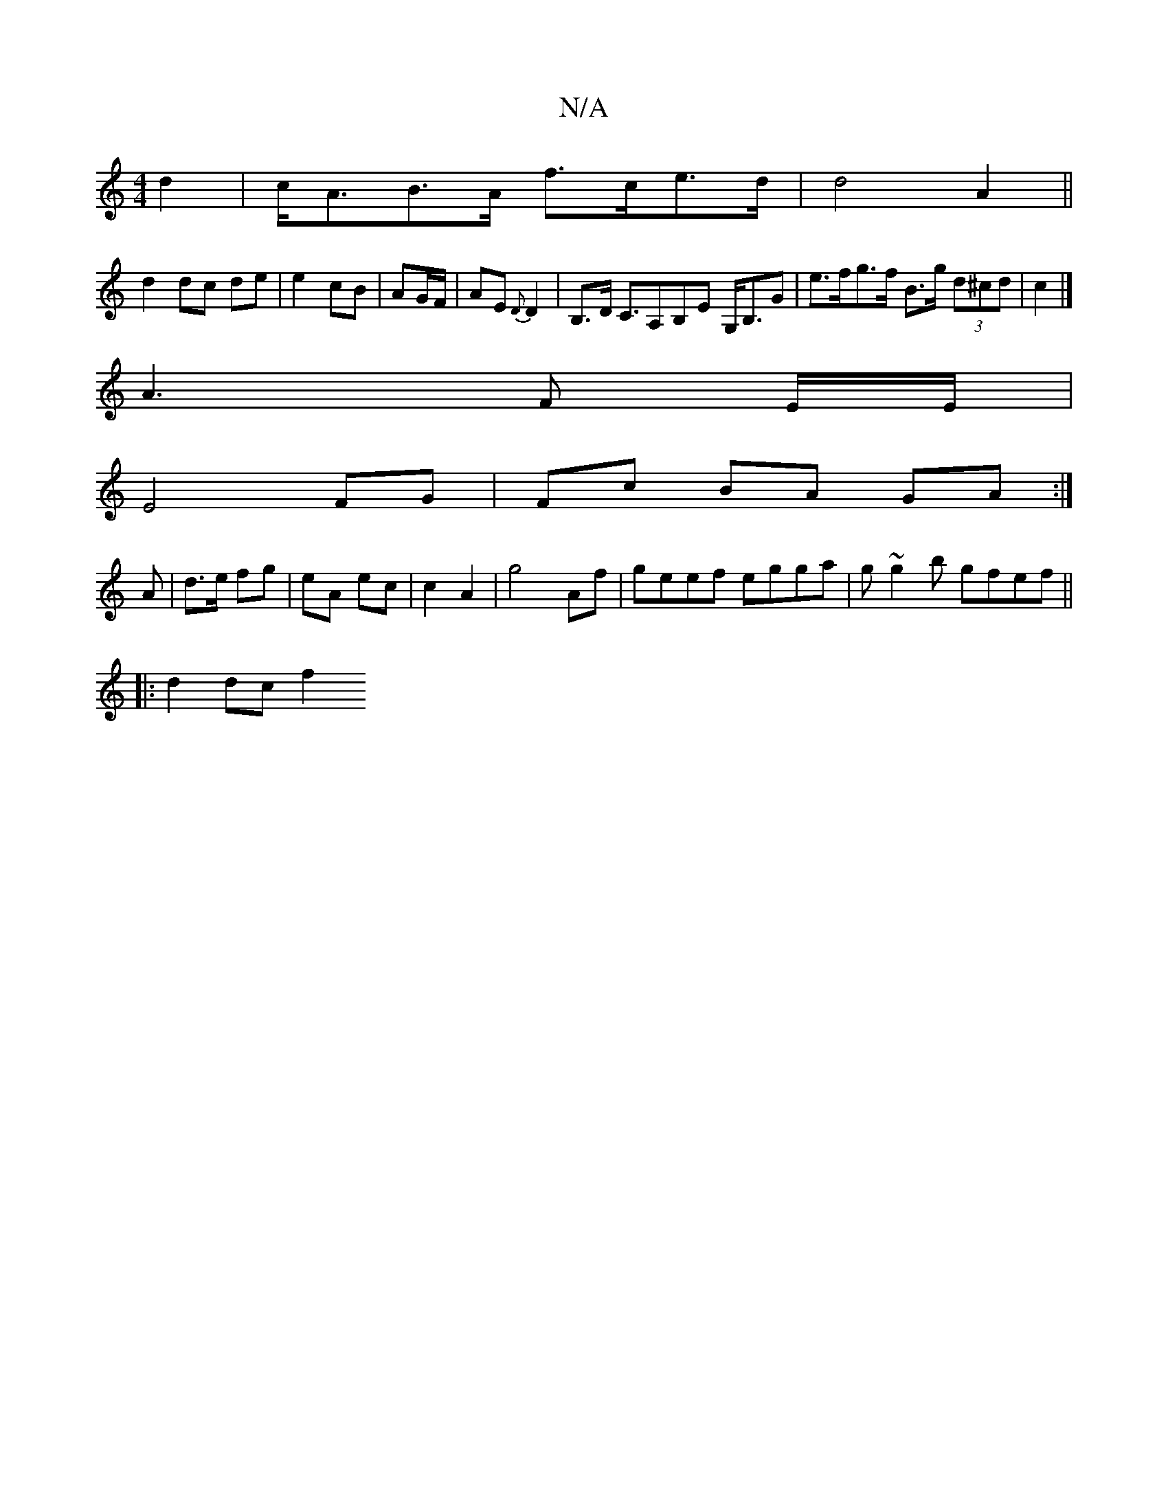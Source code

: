 X:1
T:N/A
M:4/4
R:N/A
K:Cmajor
d2|c<AB>A f>ce>d|d4A2||
d2 dc de|e2 cB|AG/F/|AE{D}D2|B,>D C>A,2B,E G,<B,G|e>fg>f B>g (3d^cd|c2|]
A3 F E/2E/2|
E4 FG|Fc BA GA:|
A | d>e fg | eA ec | c2 A2 | g4- Af | geef egga | g~g2b gfef||
|:d2dc f2 